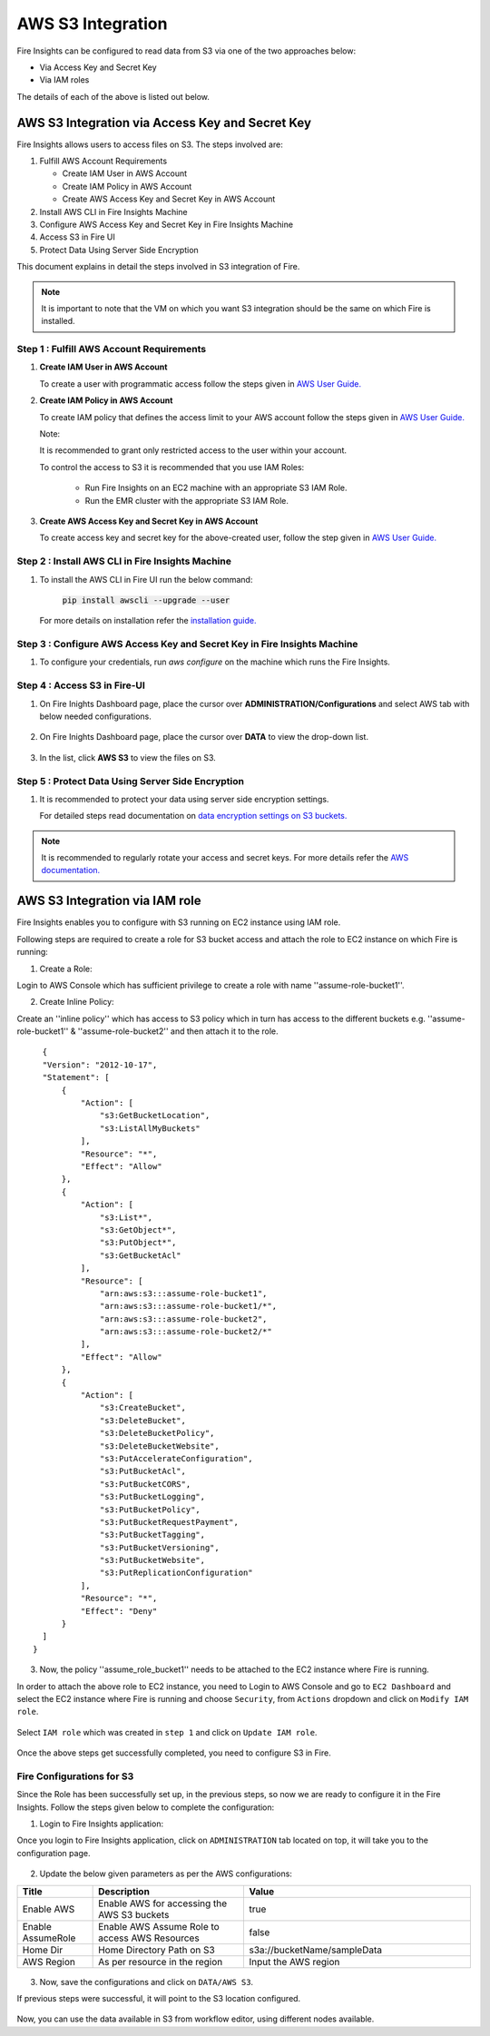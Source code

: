 AWS S3 Integration
==================

Fire Insights can be configured to read data from S3 via one of the two approaches below:

* Via Access Key and Secret Key
* Via IAM roles

The details of each of the above is listed out below.

AWS S3 Integration via Access Key and Secret Key
+++++++++++

Fire Insights allows users to access files on S3. The steps involved are: 

#. Fulfill AWS Account Requirements
   
   * Create IAM User in AWS Account
   * Create IAM Policy in AWS Account
   * Create AWS Access Key and Secret Key in AWS Account
   
#. Install AWS CLI in Fire Insights Machine
#. Configure AWS Access Key and Secret Key in Fire Insights Machine
#. Access S3 in Fire UI
#. Protect Data Using Server Side Encryption

This document explains in detail the steps involved in S3 integration of Fire.

.. note:: It is important to note that the VM on which you want S3 integration should be the same on which Fire is installed.

Step 1 : Fulfill AWS Account Requirements
---------

#. **Create IAM User in AWS Account**
   
   To create a user with programmatic access follow the steps given in `AWS User Guide. <https://docs.aws.amazon.com/IAM/latest/UserGuide/id_users_create.html>`_


#. **Create IAM Policy in AWS Account**

   To create IAM policy that defines the access limit to your AWS account follow the steps given in `AWS User Guide. <https://docs.aws.amazon.com/IAM/latest/UserGuide/access_policies_create.html>`_

   Note: 
  
   It is recommended to grant only restricted access to the user within your account.
   
   To control the access to S3 it is recommended that you use IAM Roles:
       
     - Run Fire Insights on an EC2 machine with an appropriate S3 IAM Role.
     - Run the EMR cluster with the appropriate S3 IAM Role.
 
#. **Create AWS Access Key and Secret Key in AWS Account**

   To create access key and secret key for the above-created user, follow the step given in `AWS User Guide. <https://docs.aws.amazon.com/IAM/latest/UserGuide/id_credentials_access-keys.html#Using_CreateAccessKey>`_
   
   
Step 2 : Install AWS CLI in Fire Insights Machine
--------

#. To install the AWS CLI in Fire UI run the below command:
   
    :code:`pip install awscli --upgrade --user`
 
   For more details on installation refer the `installation guide. <http://docs.aws.amazon.com/cli/latest/userguide/installing.html>`_
     
Step 3 : Configure AWS Access Key and Secret Key in Fire Insights Machine
-------

#. To configure your credentials, run *aws configure* on the machine which runs the Fire Insights.

Step 4 : Access S3 in Fire-UI
--------

#. On Fire Inights Dashboard page, place the cursor over **ADMINISTRATION/Configurations** and select AWS tab with below needed configurations.

     .. figure:: ../../_assets/tutorials/awscli/aws_config.PNG
        :alt: S3 integration
        :width: 70%

#. On Fire Inights Dashboard page, place the cursor over **DATA** to view the drop-down list.

     .. figure:: ../../_assets/tutorials/awscli/aws_s3.PNG
        :alt: S3 integration
        :width: 70%

#. In the list, click **AWS S3** to view the files on S3.

     .. figure:: ../../_assets/tutorials/awscli/aws_s3_list.PNG
        :alt: S3 integration
        :width: 70%
   

Step 5 : Protect Data Using Server Side Encryption
--------------

#. It is recommended to protect your data using server side encryption settings.

   For detailed steps read documentation on `data encryption settings on S3 buckets. <https://docs.aws.amazon.com/AmazonS3/latest/dev/serv-side-encryption.html>`_

   
.. note:: It is recommended to regularly rotate your access and secret keys. For more details refer the `AWS documentation. <https://docs.aws.amazon.com/IAM/latest/UserGuide/id_credentials_access-keys.html#rotating_access_keys_console>`_ 
          

AWS S3 Integration via IAM role
++++++++++++++

Fire Insights enables you to configure with S3 running on EC2 instance using IAM role.

Following steps are required to create a role for S3 bucket access and attach the role to EC2 instance on which Fire is running:

1. Create a Role:

Login to AWS Console which has sufficient privilege to create a role with name ''assume-role-bucket1''.

2. Create Inline Policy:

Create an ''inline policy'' which has access to S3 policy which in turn has access to the different buckets e.g. ''assume-role-bucket1'' & ''assume-role-bucket2'' and then attach it to the role.

::

    {
    "Version": "2012-10-17",
    "Statement": [
        {
            "Action": [
                "s3:GetBucketLocation",
                "s3:ListAllMyBuckets"
            ],
            "Resource": "*",
            "Effect": "Allow"
        },
        {
            "Action": [
                "s3:List*",
                "s3:GetObject*",
                "s3:PutObject*",
                "s3:GetBucketAcl"
            ],
            "Resource": [
                "arn:aws:s3:::assume-role-bucket1",
                "arn:aws:s3:::assume-role-bucket1/*",
                "arn:aws:s3:::assume-role-bucket2",
                "arn:aws:s3:::assume-role-bucket2/*"
            ],
            "Effect": "Allow"
        },
        {
            "Action": [
                "s3:CreateBucket",
                "s3:DeleteBucket",
                "s3:DeleteBucketPolicy",
                "s3:DeleteBucketWebsite",
                "s3:PutAccelerateConfiguration",
                "s3:PutBucketAcl",
                "s3:PutBucketCORS",
                "s3:PutBucketLogging",
                "s3:PutBucketPolicy",
                "s3:PutBucketRequestPayment",
                "s3:PutBucketTagging",
                "s3:PutBucketVersioning",
                "s3:PutBucketWebsite",
                "s3:PutReplicationConfiguration"
            ],
            "Resource": "*",
            "Effect": "Deny"
        }
    ]
  }


3. Now, the policy ''assume_role_bucket1'' needs to be attached to the EC2 instance where Fire is running.

In order to attach the above role to EC2 instance, you need to Login to AWS Console and go to ``EC2 Dashboard`` and select the EC2 instance where Fire is running and choose ``Security``, from ``Actions`` dropdown and click on ``Modify IAM role``.

.. figure:: ../../_assets/aws/aws_s3_ec2/role_added.PNG
   :alt: aws
   :width: 60%

Select ``IAM role`` which was created in ``step 1`` and click on ``Update IAM role``.

.. figure:: ../../_assets/aws/aws_s3_ec2/role_selected.PNG
   :alt: aws
   :width: 60%

Once the above steps get successfully completed, you need to configure S3 in Fire.

Fire Configurations for S3
-----------------------

Since the Role has been successfully set up, in the previous steps, so now we are ready to configure it in the Fire Insights. Follow the steps given below to complete the configuration:

1. Login to Fire Insights application:

Once you login to Fire Insights application, click on ``ADMINISTRATION`` tab located on top, it will take you to the configuration page.

.. figure:: ../../_assets/aws/glue/config.PNG
   :alt: aws
   :width: 60%

2. Update the below given parameters as per the AWS configurations:

.. list-table:: 
   :widths: 10 20 30
   :header-rows: 1

   * - Title
     - Description
     - Value
   * - Enable AWS
     - Enable AWS for accessing the AWS S3 buckets
     - true
   * - Enable AssumeRole
     - Enable AWS Assume Role to access AWS Resources
     - false
   * - Home Dir
     - Home Directory Path on S3 
     - s3a://bucketName/sampleData 
   * - AWS Region
     - As per resource in the region
     - Input the AWS region

.. figure:: ../../_assets/aws/iam-assume-role/aws_configurations.PNG
   :alt: aws
   :width: 60%

3. Now, save the configurations and click on ``DATA/AWS S3``.

If previous steps were successful, it will point to the S3 location configured.

.. figure:: ../../_assets/aws/aws_s3_ec2/s3_access.PNG
   :alt: aws
   :width: 60%

Now, you can use the data available in S3 from workflow editor, using different nodes available.



